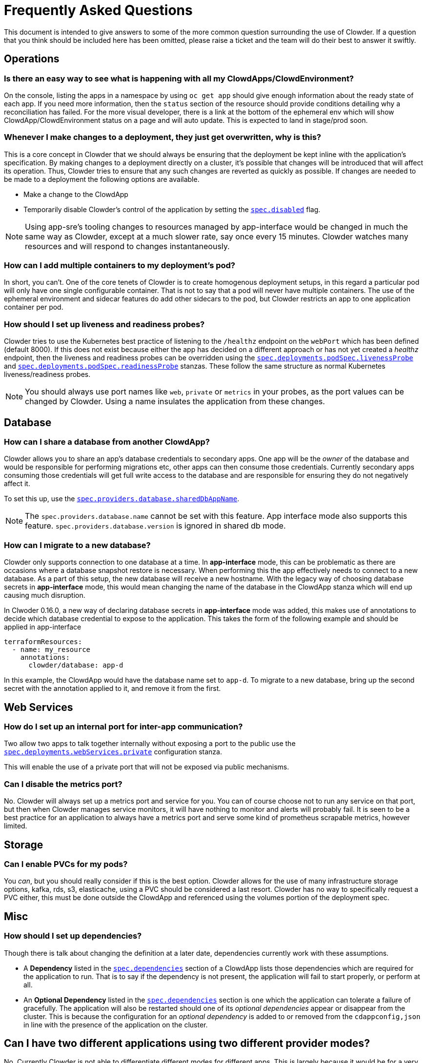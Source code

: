 = Frequently Asked Questions

This document is intended to give answers to some of the more common question surrounding the use of
Clowder. If a question that you think should be included here has been omitted, please raise a
ticket and the team will do their best to answer it swiftly.

== Operations

=== Is there an easy way to see what is happening with all my ClowdApps/ClowdEnvironment?

On the console, listing the apps in a namespace by using ``oc get app`` should give enough
information about the ready state of each app. If you need more information, then the ``status``
section of the resource should provide conditions detailing why a reconciliation has failed. For the
more visual developer, there is a link at the bottom of the ephemeral env which will show
ClowdApp/ClowdEnvironment status on a page and will auto update. This is expected to land in
stage/prod soon.

=== Whenever I make changes to a deployment, they just get overwritten, why is this?

This is a core concept in Clowder that we should always be ensuring that the deployment be kept
inline with the application's specification. By making changes to a deployment directly on a
cluster, it's possible that changes will be introduced that will affect its operation. Thus, Clowder
tries to ensure that any such changes are reverted as quickly as possible. If changes are needed to
be made to a deployment the following options are available.

* Make a change to the ClowdApp
* Temporarily disable Clowder's control of the application by setting the https://redhatinsights.github.io/clowder/clowder/dev/api_reference.html#k8s-api-github-com-redhatinsights-clowder-apis-cloud-redhat-com-v1alpha1-clowdapp[`spec.disabled`] flag.

NOTE: Using app-sre's tooling changes to resources managed by app-interface would be changed in much
the same way as Clowder, except at a much slower rate, say once every 15 minutes. Clowder watches
many resources and will respond to changes instantaneously.

=== How can I add multiple containers to my deployment's pod?

In short, you can't. One of the core tenets of Clowder is to create homogenous deployment setups, in
this regard a particular pod will only have one single configurable container. That is not to say
that a pod will never have multiple containers. The use of the ephemeral environment and sidecar
features do add other sidecars to the pod, but Clowder restricts an app to one application container
per pod.

=== How should I set up liveness and readiness probes?

Clowder tries to use the Kubernetes best practice of listening to the ``/healthz`` endpoint on the
``webPort`` which has been defined (default 8000). If this does not exist because either the app has
decided on a different approach or has not yet created a _healthz_ endpoint, then the liveness and
readiness probes can be overridden using the
https://redhatinsights.github.io/clowder/clowder/dev/api_reference.html#k8s-api-github-com-redhatinsights-clowder-apis-cloud-redhat-com-v1alpha1-podspec[`spec.deployments.podSpec.livenessProbe`]
and
https://redhatinsights.github.io/clowder/clowder/dev/api_reference.html#k8s-api-github-com-redhatinsights-clowder-apis-cloud-redhat-com-v1alpha1-podspec[`spec.deployments.podSpec.readinessProbe`]
stanzas. These follow the same structure as normal Kubernetes liveness/readiness probes.

NOTE: You should always use port names like `web`, `private` or `metrics` in your probes, as the
port values can be changed by Clowder. Using a name insulates the application from these changes.

== Database

=== How can I share a database from another ClowdApp?

Clowder allows you to share an app's database credentials to secondary apps. One app will be the
_owner_ of the database and would be responsible for performing migrations etc, other apps can then
consume those credentials. Currently secondary apps consuming those credentials will get full write
access to the database and are responsible for ensuring they do not negatively affect it.

To set this up, use the https://redhatinsights.github.io/clowder/clowder/dev/api_reference.html#k8s-api-github-com-redhatinsights-clowder-apis-cloud-redhat-com-v1alpha1-databasespec[`spec.providers.database.sharedDbAppName`].

NOTE: The `spec.providers.database.name` cannot be set with this feature. App interface mode also
supports this feature. `spec.providers.database.version` is ignored in shared db mode.

=== How can I migrate to a new database?

Clowder only supports connection to one database at a time. In *app-interface* mode, this can be
problematic as there are occasions where a database snapshot restore is necessary. When performing
this the app effectively needs to connect to a new database. As a part of this setup, the new
database will receive a new hostname. With the legacy way of choosing database secrets in
*app-interface* mode, this would mean changing the name of the database in the ClowdApp stanza
which will end up causing much disruption. 

In Clwoder 0.16.0, a new way of declaring database secrets in *app-interface* mode was added, this
makes use of annotations to decide which database credential to expose to the application. This
takes the form of the following example and should be applied in app-interface

[source,yaml]
----
terraformResources:
  - name: my_resource
    annotations:
      clowder/database: app-d
----

In this example, the ClowdApp would have the database name set to ``app-d``. To migrate to a new
database, bring up the second secret with the annotation applied to it, and remove it from the
first.


== Web Services

=== How do I set up an internal port for inter-app communication?

Two allow two apps to talk together internally without exposing a port to the public use the
https://redhatinsights.github.io/clowder/clowder/dev/api_reference.html#k8s-api-github-com-redhatinsights-clowder-apis-cloud-redhat-com-v1alpha1-privatewebservice[`spec.deployments.webServices.private`]
configuration stanza.

This will enable the use of a private port that will not be exposed via public mechanisms.

=== Can I disable the metrics port?

No. Clowder will always set up a metrics port and service for you. You can of course choose not to
run any service on that port, but then when Clowder manages service monitors, it will have nothing
to monitor and alerts will probably fail. It is seen to be a best practice for an application to
always have a metrics port and serve some kind of prometheus scrapable metrics, however limited.

== Storage

=== Can I enable PVCs for my pods?

You _can_, but you should really consider if this is the best option. Clowder allows for the use of
many infrastructure storage options, kafka, rds, s3, elasticache, using a PVC should be considered a
last resort. Clowder has no way to specifically request a PVC either, this must be done outside the
ClowdApp and referenced using the volumes portion of the deployment spec.

== Misc

=== How should I set up dependencies?

Though there is talk about changing the definition at a later date, dependencies currently work with
these assumptions.

* A **Dependency** listed in the
https://redhatinsights.github.io/clowder/clowder/dev/api_reference.html#k8s-api-github-com-redhatinsights-clowder-apis-cloud-redhat-com-v1alpha1-podspec[`spec.dependencies`]
section of a ClowdApp lists those dependencies which are required for the application to run. That
is to say if the dependency is not present, the application will fail to start properly, or perform
at all.
* An **Optional Dependency** listed in the
https://redhatinsights.github.io/clowder/clowder/dev/api_reference.html#k8s-api-github-com-redhatinsights-clowder-apis-cloud-redhat-com-v1alpha1-podspec[`spec.dependencies`]
section is one which the application can tolerate a failure of gracefully. The application will also
be restarted should one of its _optional dependencies_ appear or disappear from the cluster. This is
because the configuration for an _optional dependency_ is added to or removed from the
``cdappconfig,json`` in line with the presence of the application on the cluster.

== Can I have two different applications using two different provider modes?

No. Currently Clowder is not able to differentiate different modes for different apps. This is
largely because it would be for a very special use case and would be difficult to define. A key
concept of the ClowdApp is that it embodies all the information required to run the app, regardless
of environment. Having to define environmental modes in the ClowdApp would break this model. It is
possible they could be added to a section on the ClowdEnvironment, but this is not a feature on the
roadmap currently.
